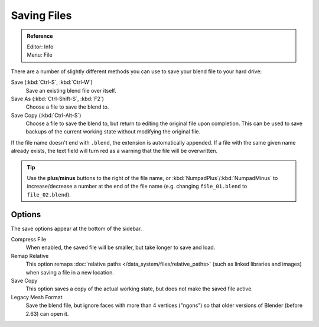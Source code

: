 
************
Saving Files
************

.. admonition:: Reference
   :class: refbox

   | Editor:   Info
   | Menu:     File

There are a number of slightly different methods you can use to save your blend file to your hard drive:

Save (:kbd:`Ctrl-S`, :kbd:`Ctrl-W`)
   Save an existing blend file over itself.
Save As (:kbd:`Ctrl-Shift-S`, :kbd:`F2`)
   Choose a file to save the blend to.
Save Copy (:kbd:`Ctrl-Alt-S`)
   Choose a file to save the blend to, but return to editing the original file upon completion.
   This can be used to save backups of the current working state without modifying the original file.

If the file name doesn't end with ``.blend``, the extension is automatically appended.
If a file with the same given name already exists,
the text field will turn red as a warning that the file will be overwritten.


.. figure:: /images/File-savewindow.jpg

.. tip::

   Use the **plus**/**minus** buttons to the right of the file name,
   or :kbd:`NumpadPlus`/:kbd:`NumpadMinus` to increase/decrease a number at the end of the file name
   (e.g. changing ``file_01.blend`` to ``file_02.blend``).


Options
=======

The save options appear at the bottom of the sidebar.

Compress File
   When enabled, the saved file will be smaller, but take longer to save and load.
Remap Relative
   This option remaps :doc:`relative paths </data_system/files/relative_paths>`
   (such as linked libraries and images) when saving a file in a new location.
Save Copy
   This option saves a copy of the actual working state, but does not make the saved file active.
Legacy Mesh Format
   Save the blend file, but ignore faces with more than 4 vertices ("ngons")
   so that older versions of Blender (before 2.63) can open it.


.. seealso::

   :ref:`Auto Save <troubleshooting-file_recovery>`
